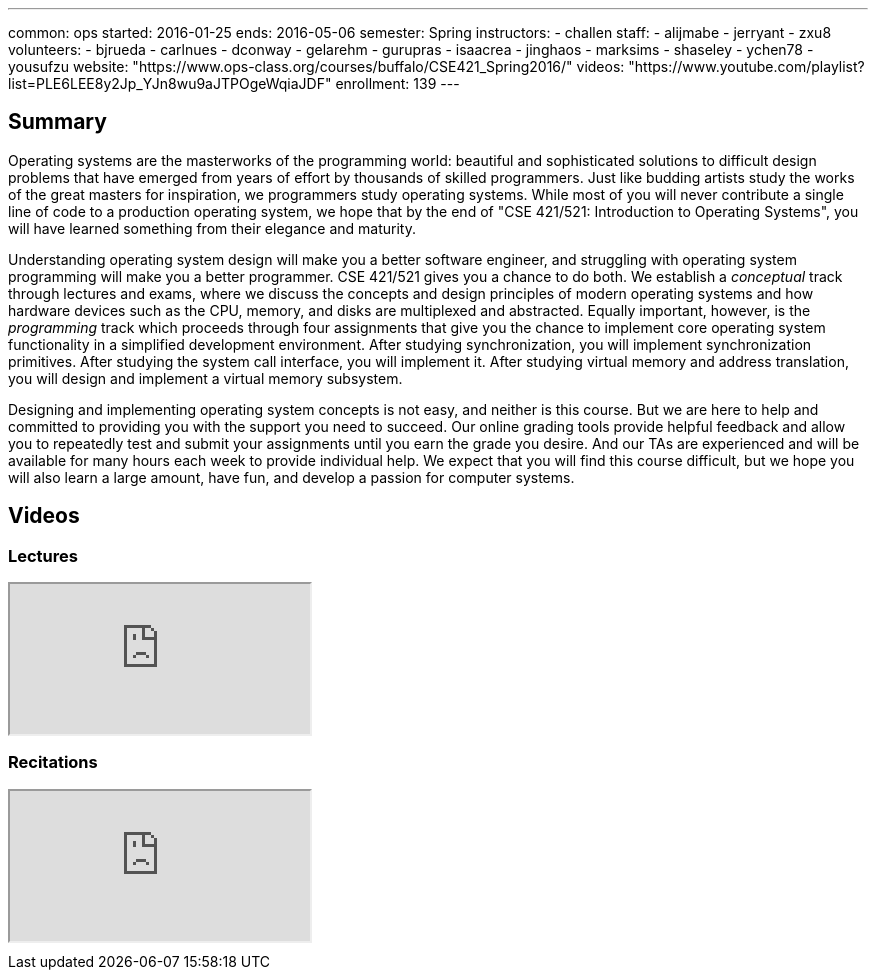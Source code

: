 ---
common: ops
started: 2016-01-25
ends: 2016-05-06
semester: Spring
instructors:
- challen
staff:
- alijmabe
- jerryant
- zxu8
volunteers:
- bjrueda
- carlnues
- dconway
- gelarehm
- gurupras
- isaacrea
- jinghaos
- marksims
- shaseley
- ychen78
- yousufzu
website: "https://www.ops-class.org/courses/buffalo/CSE421_Spring2016/"
videos: "https://www.youtube.com/playlist?list=PLE6LEE8y2Jp_YJn8wu9aJTPOgeWqiaJDF"
enrollment: 139
---
++++
<a class="anchor" id="summary"></a>
++++
== Summary

Operating systems are the masterworks of the programming world: beautiful and
sophisticated solutions to difficult design problems that have emerged from
years of effort by thousands of skilled programmers. Just like budding artists
study the works of the great masters for inspiration, we programmers study
operating systems. While most of you will never contribute a single line of
code to a production operating system, we hope that by the end of "CSE
421/521: Introduction to Operating Systems", you will have learned something
from their elegance and maturity.

Understanding operating system design will make you a better software
engineer, and struggling with operating system programming will make you a
better programmer. CSE 421/521 gives you a chance to do both. We establish a
_conceptual_ track through lectures and exams, where we discuss the concepts
and design principles of modern operating systems and how hardware devices
such as the CPU, memory, and disks are multiplexed and abstracted. Equally
important, however, is the _programming_ track which proceeds through four
assignments that give you the chance to implement core operating system
functionality in a simplified development environment. After studying
synchronization, you will implement synchronization primitives. After studying
the system call interface, you will implement it. After studying virtual
memory and address translation, you will design and implement a virtual memory
subsystem.

Designing and implementing operating system concepts is not easy, and neither
is this course. But we are here to help and committed to providing you with
the support you need to succeed. Our online grading tools provide helpful
feedback and allow you to repeatedly test and submit your assignments until
you earn the grade you desire. And our TAs are experienced and will be
available for many hours each week to provide individual help. We expect that
you will find this course difficult, but we hope you will also learn a large
amount, have fun, and develop a passion for computer systems.

== Videos

=== Lectures

++++
<div class="embed-responsive embed-responsive-16by9" style="margin-top:10px; margin-bottom:10px;">
<iframe src="http://www.youtube.com/embed/videoseries?list=PLE6LEE8y2Jp-kbEcVR2W3vfx0Pdca0BD3&amp;showinfo=1" allowfullscreen></iframe>
</div>
++++

=== Recitations

++++
<div class="embed-responsive embed-responsive-16by9" style="margin-top:10px; margin-bottom:10px;">
<iframe src="http://www.youtube.com/embed/videoseries?list=PLE6LEE8y2Jp_YJn8wu9aJTPOgeWqiaJDF&amp;showinfo=1" allowfullscreen></iframe>
</div>
++++
